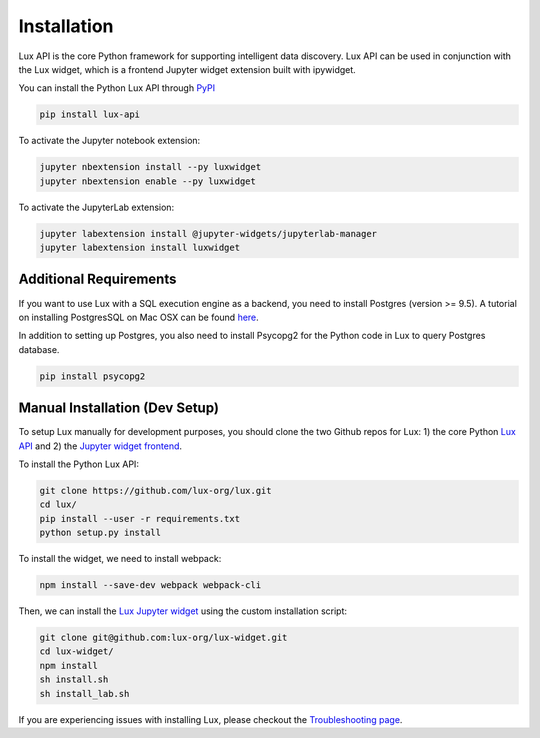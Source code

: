 ************
Installation
************

Lux API is the core Python framework for supporting intelligent data discovery. 
Lux API can be used in conjunction with the Lux widget, which is a frontend Jupyter widget extension built with ipywidget. 

You can install the Python Lux API through `PyPI <https://pypi.org/project/lux-api/>`_

.. code-block:: bash

    pip install lux-api

To activate the Jupyter notebook extension: 

.. code-block:: bash

    jupyter nbextension install --py luxwidget
    jupyter nbextension enable --py luxwidget

To activate the JupyterLab extension: 

.. code-block:: bash

    jupyter labextension install @jupyter-widgets/jupyterlab-manager
    jupyter labextension install luxwidget

Additional Requirements
-----------------------

If you want to use Lux with a SQL execution engine as a backend, you need to install Postgres (version >= 9.5).
A tutorial on installing PostgresSQL on Mac OSX can be found `here <https://chartio.com/resources/tutorials/how-to-start-postgresql-server-on-mac-os-x/>`_.

In addition to setting up Postgres, you also need to install Psycopg2 for the Python code in Lux to query Postgres database.

.. code-block:: bash

    pip install psycopg2

Manual Installation (Dev Setup)
--------------------------------

To setup Lux manually for development purposes, you should clone the two Github repos for Lux: 1) the core Python `Lux API <https://github.com/lux-org/lux>`_  and 2) the `Jupyter widget frontend <https://github.com/lux-org/lux-widget>`_. 

To install the Python Lux API: 

.. code-block:: bash

    git clone https://github.com/lux-org/lux.git
    cd lux/
    pip install --user -r requirements.txt
    python setup.py install

To install the widget, we need to install webpack:  

.. code-block:: bash
    
    npm install --save-dev webpack webpack-cli

Then, we can install the `Lux Jupyter widget <https://github.com/lux-org/lux-widget>`_ using the custom installation script: 

.. code-block:: bash

    git clone git@github.com:lux-org/lux-widget.git
    cd lux-widget/
    npm install
    sh install.sh
    sh install_lab.sh

If you are experiencing issues with installing Lux, please checkout the `Troubleshooting page <https://lux-api.readthedocs.io/en/latest/source/guide/FAQ.html#troubleshooting-tips>`_.